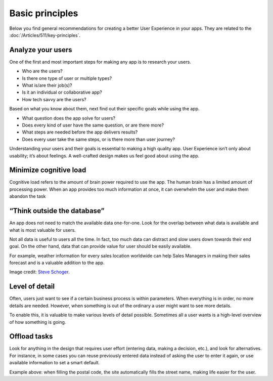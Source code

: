 .. raw:: html
  
  <style>
      h2:before {
        height: 5px;
        width: 80px;
        background: #000081;
        display: block;
        content: '';
        margin-bottom: 14px;
    }
  </style>


Basic principles
==================

Below you find general recommendations for creating a better User Experience in your apps. They are related to the :doc:`/Articles/511/key-principles`.

Analyze your users
--------------------

.. image:: images/01-Users-1024x768.jpg

One of the first and most important steps for making any app is to research your users.

- Who are the users?
- Is there one type of user or multiple types?
- What is/are their job(s)?
- Is it an individual or collaborative app?
- How tech savvy are the users?
 

Based on what you know about them, next find out their specific goals while using the app.

- What question does the app solve for users?
- Does every kind of user have the same question, or are there more?
- What steps are needed before the app delivers results?
- Does every user take the same steps, or is there more than user journey?
 

Understanding your users and their goals is essential to making a high quality app. User Experience isn’t only about usability; it’s about feelings. 
A well-crafted design makes us feel good about using the app.

Minimize cognitive load
---------------------------

.. image:: images/Screenshot-2019-06-12-at-16.45.19.png

Cognitive load refers to the amount of brain power required to use the app. The human brain has a limited amount of processing power. 
When an app provides too much information at once, it can overwhelm the user and make them abandon the task

“Think outside the database”
------------------------------

.. image:: images/Screenshot-2019-06-12-at-14.34.15-1024x582.png

An app does not need to match the available data one-for-one. Look for the overlap between what data is available and what is most valuable for users.

Not all data is useful to users all the time. In fact, too much data can distract and slow users down towards their end goal. On the other hand, data that can provide value for user should be easily available.

For example, weather information for every sales location worldwide can help Sales Managers in making their sales forecast and is a valuable addition to the app.

Image credit: `Steve Schoger <https://twitter.com/steveschoger/status/997125312411570176>`_.

Level of detail
-----------------

.. image:: images/Screenshot-2019-06-12-at-16.38.17.png

Often, users just want to see if a certain business process is within parameters. 
When everything is in order, no more details are needed. 
However, when something is out of the ordinary a user might want to see more details.

To enable this, it is valuable to make various levels of detail possible. 
Sometimes all a user wants is a high-level overview of how something is going.


Offload tasks
----------------

Look for anything in the design that requires user effort (entering data, making a decision, etc.), and look for alternatives. 
For instance, in some cases you can reuse previously entered data instead of asking the user to enter it again, or use available information to set a smart default.

.. image:: images/Prefill.gif

Example above: when filling the postal code, the site automatically fills the street name, making life easier for the user.



